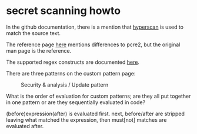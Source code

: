 * secret scanning howto
  In the github documentation, there is a mention that
  [[https://www.hyperscan.io][hyperscan]] is used to match the source text.

  The reference page [[http://intel.github.io/hyperscan/dev-reference/compilation.html#pattern-support][here]] mentions differences to pcre2, but the original man page
  is the reference.

  The supported regex constructs are documented [[https://intel.github.io/hyperscan/dev-reference/compilation.html#supported-constructs][here]].

  There are three patterns on the custom pattern page:
  #+CAPTION: Security & analysis / Update pattern
  [[./img/secret-scan-config.png]]

  What is the order of evaluation for custom patterns; are they all put together
  in one pattern or are they sequentially evaluated in code?

  (before)expression(after) is evaluated first.
  next, before/after are stripped leaving what matched the expression, then
  must[not] matches are evaluated after. 
  
